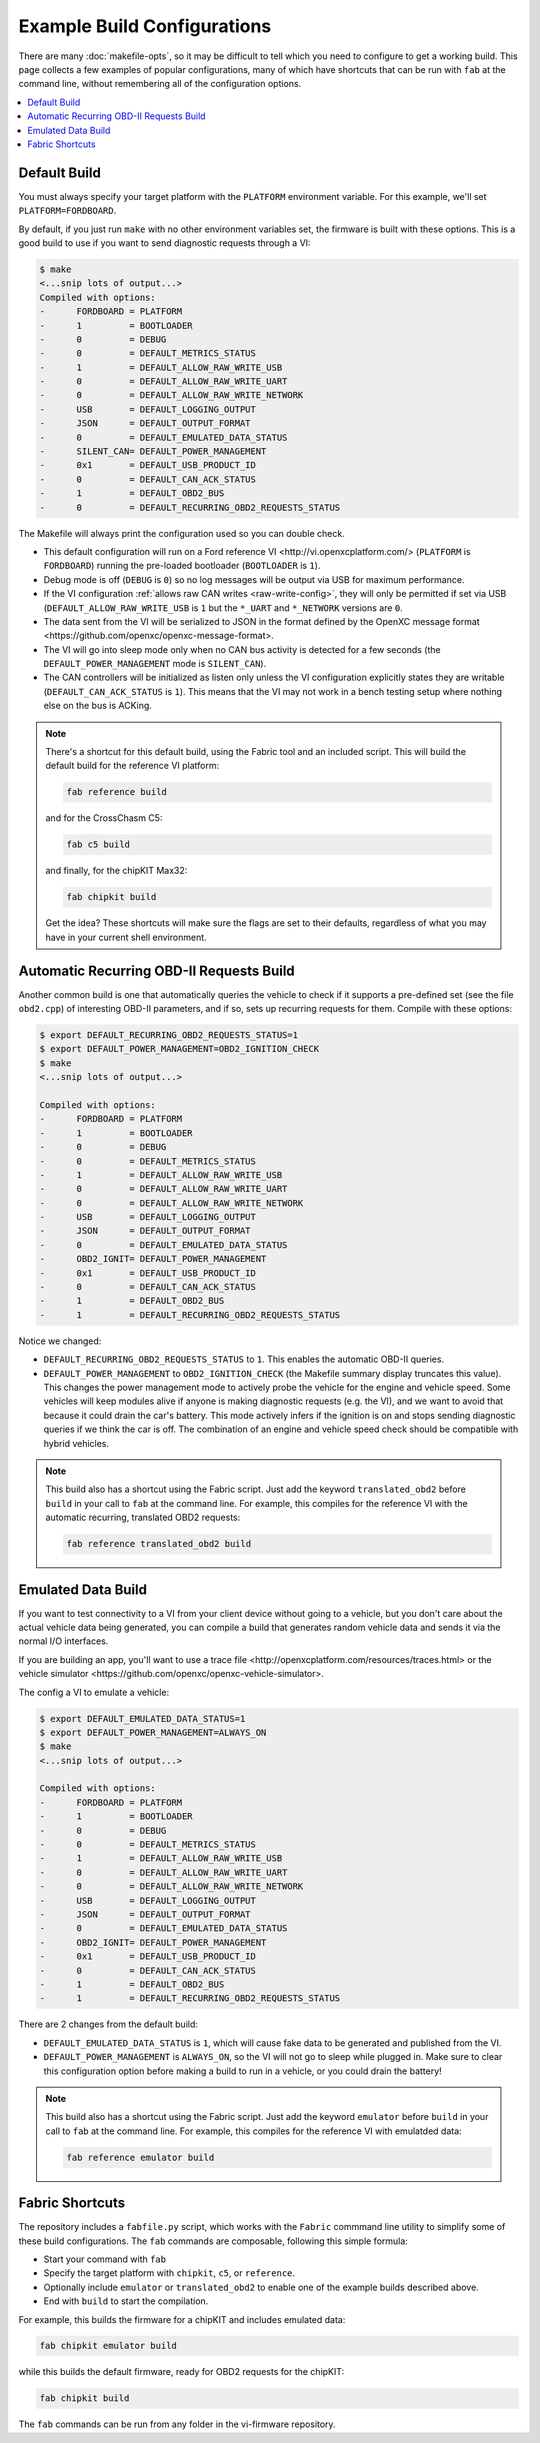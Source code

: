 ============================
Example Build Configurations
============================

There are many :doc:`makefile-opts`, so it may be difficult to tell which you
need to configure to get a working build. This page collects a few examples of
popular configurations, many of which have shortcuts that can be run with
``fab`` at the command line, without remembering all of the configuration
options.

.. contents::
    :local:
    :depth: 1

Default Build
=============

You must always specify your target platform with the ``PLATFORM`` environment
variable. For this example, we'll set ``PLATFORM=FORDBOARD``.

By default, if you just run ``make`` with no other environment variables set,
the firmware is built with these options. This is a good build to use if you
want to send diagnostic requests through a VI:

.. code-block:: sh

    $ make
    <...snip lots of output...>
    Compiled with options:
    -      FORDBOARD = PLATFORM
    -      1         = BOOTLOADER
    -      0         = DEBUG
    -      0         = DEFAULT_METRICS_STATUS
    -      1         = DEFAULT_ALLOW_RAW_WRITE_USB
    -      0         = DEFAULT_ALLOW_RAW_WRITE_UART
    -      0         = DEFAULT_ALLOW_RAW_WRITE_NETWORK
    -      USB       = DEFAULT_LOGGING_OUTPUT
    -      JSON      = DEFAULT_OUTPUT_FORMAT
    -      0         = DEFAULT_EMULATED_DATA_STATUS
    -      SILENT_CAN= DEFAULT_POWER_MANAGEMENT
    -      0x1       = DEFAULT_USB_PRODUCT_ID
    -      0         = DEFAULT_CAN_ACK_STATUS
    -      1         = DEFAULT_OBD2_BUS
    -      0         = DEFAULT_RECURRING_OBD2_REQUESTS_STATUS

The Makefile will always print the configuration used so you can double check.

* This default configuration will run on a _`Ford reference VI
  <http://vi.openxcplatform.com/>` (``PLATFORM`` is ``FORDBOARD``) running the
  pre-loaded bootloader (``BOOTLOADER`` is ``1``).
* Debug mode is off (``DEBUG`` is ``0``) so no log messages will be output via
  USB for maximum performance.
* If the VI configuration :ref:`allows raw CAN writes <raw-write-config>`, they
  will only be permitted if set via USB (``DEFAULT_ALLOW_RAW_WRITE_USB`` is ``1``
  but the ``*_UART`` and ``*_NETWORK`` versions are ``0``.
* The data sent from the VI will be serialized to JSON in the format defined by
  the _`OpenXC message format <https://github.com/openxc/openxc-message-format>`.
* The VI will go into sleep mode only when no CAN bus activity is detected for a
  few seconds (the ``DEFAULT_POWER_MANAGEMENT`` mode is ``SILENT_CAN``).
* The CAN controllers will be initialized as listen only unless the VI
  configuration explicitly states they are writable (``DEFAULT_CAN_ACK_STATUS``
  is ``1``). This means that the VI may not work in a bench testing setup where
  nothing else on the bus is ACKing.

.. NOTE::
  There's a shortcut for this default build, using the Fabric tool and an
  included script. This will build the default build for the reference VI
  platform:

  .. code-block:: sh

      fab reference build

  and for the CrossChasm C5:

  .. code-block:: sh

      fab c5 build

  and finally, for the chipKIT Max32:

  .. code-block:: sh

      fab chipkit build

  Get the idea? These shortcuts will make sure the flags are set to their
  defaults, regardless of what you may have in your current shell environment.

Automatic Recurring OBD-II Requests Build
==========================================

Another common build is one that automatically queries the vehicle to check if
it supports a pre-defined set (see the file ``obd2.cpp``) of interesting OBD-II
parameters, and if so, sets up recurring requests for them. Compile with these
options:

.. code-block:: sh

    $ export DEFAULT_RECURRING_OBD2_REQUESTS_STATUS=1
    $ export DEFAULT_POWER_MANAGEMENT=OBD2_IGNITION_CHECK
    $ make
    <...snip lots of output...>

    Compiled with options:
    -      FORDBOARD = PLATFORM
    -      1         = BOOTLOADER
    -      0         = DEBUG
    -      0         = DEFAULT_METRICS_STATUS
    -      1         = DEFAULT_ALLOW_RAW_WRITE_USB
    -      0         = DEFAULT_ALLOW_RAW_WRITE_UART
    -      0         = DEFAULT_ALLOW_RAW_WRITE_NETWORK
    -      USB       = DEFAULT_LOGGING_OUTPUT
    -      JSON      = DEFAULT_OUTPUT_FORMAT
    -      0         = DEFAULT_EMULATED_DATA_STATUS
    -      OBD2_IGNIT= DEFAULT_POWER_MANAGEMENT
    -      0x1       = DEFAULT_USB_PRODUCT_ID
    -      0         = DEFAULT_CAN_ACK_STATUS
    -      1         = DEFAULT_OBD2_BUS
    -      1         = DEFAULT_RECURRING_OBD2_REQUESTS_STATUS

Notice we changed:

* ``DEFAULT_RECURRING_OBD2_REQUESTS_STATUS`` to ``1``. This enables the
  automatic OBD-II queries.
* ``DEFAULT_POWER_MANAGEMENT`` to ``OBD2_IGNITION_CHECK`` (the Makefile summary
  display truncates this value). This changes the power management mode to
  actively probe the vehicle for the engine and vehicle speed. Some vehicles
  will keep modules alive if anyone is making diagnostic requests (e.g. the VI),
  and we want to avoid that because it could drain the car's battery. This mode
  actively infers if the ignition is on and stops sending diagnostic queries if
  we think the car is off. The combination of an engine and vehicle speed check
  should be compatible with hybrid vehicles.

.. NOTE::
  This build also has a shortcut using the Fabric script. Just add the keyword
  ``translated_obd2`` before ``build`` in your call to ``fab`` at the command line.
  For example, this compiles for the reference VI with the automatic recurring,
  translated OBD2 requests:

  .. code-block:: sh

      fab reference translated_obd2 build

Emulated Data Build
===================

If you want to test connectivity to a VI from your client device without going
to a vehicle, but you don't care about the actual vehicle data being generated,
you can compile a build that generates random vehicle data and sends it via the
normal I/O interfaces.

If you are building an app, you'll want to use a _`trace file
<http://openxcplatform.com/resources/traces.html>` or the _`vehicle simulator
<https://github.com/openxc/openxc-vehicle-simulator>`.

The config a VI to emulate a vehicle:

.. code-block:: sh

    $ export DEFAULT_EMULATED_DATA_STATUS=1
    $ export DEFAULT_POWER_MANAGEMENT=ALWAYS_ON
    $ make
    <...snip lots of output...>

    Compiled with options:
    -      FORDBOARD = PLATFORM
    -      1         = BOOTLOADER
    -      0         = DEBUG
    -      0         = DEFAULT_METRICS_STATUS
    -      1         = DEFAULT_ALLOW_RAW_WRITE_USB
    -      0         = DEFAULT_ALLOW_RAW_WRITE_UART
    -      0         = DEFAULT_ALLOW_RAW_WRITE_NETWORK
    -      USB       = DEFAULT_LOGGING_OUTPUT
    -      JSON      = DEFAULT_OUTPUT_FORMAT
    -      0         = DEFAULT_EMULATED_DATA_STATUS
    -      OBD2_IGNIT= DEFAULT_POWER_MANAGEMENT
    -      0x1       = DEFAULT_USB_PRODUCT_ID
    -      0         = DEFAULT_CAN_ACK_STATUS
    -      1         = DEFAULT_OBD2_BUS
    -      1         = DEFAULT_RECURRING_OBD2_REQUESTS_STATUS

There are 2 changes from the default build:

* ``DEFAULT_EMULATED_DATA_STATUS`` is ``1``, which will cause fake data to be
  generated and published from the VI.
* ``DEFAULT_POWER_MANAGEMENT`` is ``ALWAYS_ON``, so the VI will not go to sleep
  while plugged in. Make sure to clear this configuration option before making a
  build to run in a vehicle, or you could drain the battery!

.. NOTE::
  This build also has a shortcut using the Fabric script. Just add the keyword
  ``emulator`` before ``build`` in your call to ``fab`` at the command line.
  For example, this compiles for the reference VI with emulatded data:

  .. code-block:: sh

      fab reference emulator build

Fabric Shortcuts
================

The repository includes a ``fabfile.py`` script, which works with the ``Fabric``
commmand line utility to simplify some of these build configurations. The
``fab`` commands are composable, following this simple formula:

* Start your command with ``fab``
* Specify the target platform with ``chipkit``, ``c5``, or ``reference``.
* Optionally include ``emulator`` or ``translated_obd2`` to enable one of the
  example builds described above.
* End with ``build`` to start the compilation.

For example, this builds the firmware for a chipKIT and includes emulated data:

.. code-block:: sh

  fab chipkit emulator build

while this builds the default firmware, ready for OBD2 requests for the chipKIT:

.. code-block:: sh

  fab chipkit build

The ``fab`` commands can be run from any folder in the vi-firmware repository.
